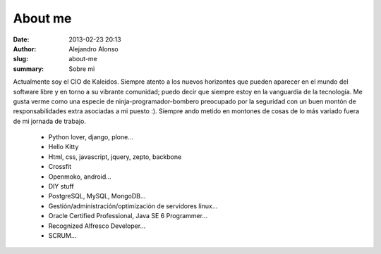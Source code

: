 About me
########

:date: 2013-02-23 20:13
:author: Alejandro Alonso
:slug: about-me
:summary: Sobre mi

Actualmente soy el CIO de Kaleidos. Siempre atento a los nuevos horizontes que pueden aparecer en el mundo del software libre y en torno a su vibrante comunidad; puedo decir que siempre estoy en la vanguardia de la tecnología. Me gusta verme como una especie de ninja-programador-bombero preocupado por la seguridad con un buen montón de responsabilidades extra asociadas a mi puesto :). Siempre ando metido en montones de cosas de lo más variado fuera de mi jornada de trabajo.

 - Python lover, django, plone...
 - Hello Kitty
 - Html, css, javascript, jquery, zepto, backbone
 - Crossfit
 - Openmoko, android...
 - DIY stuff
 - PostgreSQL, MySQL, MongoDB...
 - Gestión/administración/optimización de servidores linux...
 - Oracle Certified Professional, Java SE 6 Programmer...
 - Recognized Alfresco Developer...
 - SCRUM...

